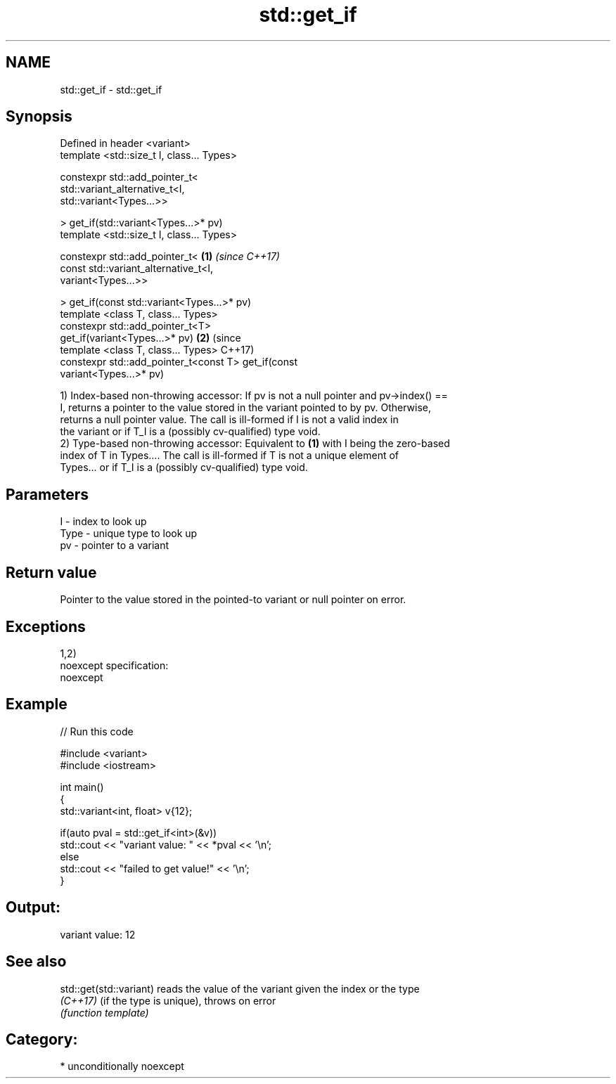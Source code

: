 .TH std::get_if 3 "2017.04.02" "http://cppreference.com" "C++ Standard Libary"
.SH NAME
std::get_if \- std::get_if

.SH Synopsis
   Defined in header <variant>
   template <std::size_t I, class... Types>

   constexpr std::add_pointer_t<
       std::variant_alternative_t<I,
   std::variant<Types...>>

   > get_if(std::variant<Types...>* pv)
   template <std::size_t I, class... Types>

   constexpr std::add_pointer_t<                        \fB(1)\fP \fI(since C++17)\fP
       const std::variant_alternative_t<I,
   variant<Types...>>

   > get_if(const std::variant<Types...>* pv)
   template <class T, class... Types>
   constexpr std::add_pointer_t<T>
   get_if(variant<Types...>* pv)                                          \fB(2)\fP (since
   template <class T, class... Types>                                         C++17)
   constexpr std::add_pointer_t<const T> get_if(const
   variant<Types...>* pv)

   1) Index-based non-throwing accessor: If pv is not a null pointer and pv->index() ==
   I, returns a pointer to the value stored in the variant pointed to by pv. Otherwise,
   returns a null pointer value. The call is ill-formed if I is not a valid index in
   the variant or if T_I is a (possibly cv-qualified) type void.
   2) Type-based non-throwing accessor: Equivalent to \fB(1)\fP with I being the zero-based
   index of T in Types.... The call is ill-formed if T is not a unique element of
   Types... or if T_I is a (possibly cv-qualified) type void.

.SH Parameters

   I    - index to look up
   Type - unique type to look up
   pv   - pointer to a variant

.SH Return value

   Pointer to the value stored in the pointed-to variant or null pointer on error.

.SH Exceptions

   1,2)
   noexcept specification:  
   noexcept
     

.SH Example

   
// Run this code

 #include <variant>
 #include <iostream>
  
 int main()
 {
     std::variant<int, float> v{12};
  
     if(auto pval = std::get_if<int>(&v))
       std::cout << "variant value: " << *pval << '\\n';
     else
       std::cout << "failed to get value!" << '\\n';
 }

.SH Output:

 variant value: 12

.SH See also

   std::get(std::variant) reads the value of the variant given the index or the type
   \fI(C++17)\fP                (if the type is unique), throws on error
                          \fI(function template)\fP 

.SH Category:

     * unconditionally noexcept
